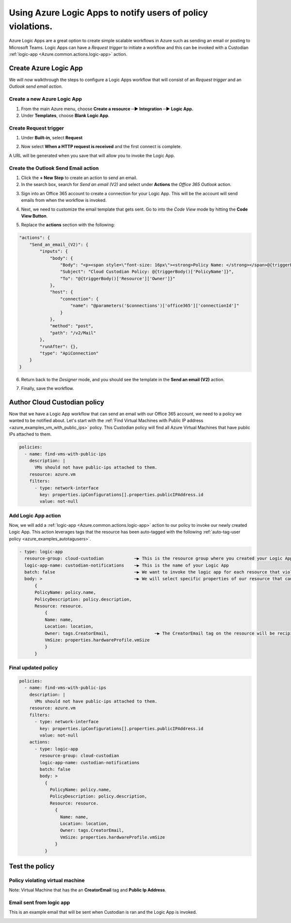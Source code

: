 .. _azure_scenarios_logic_app_notifications:

Using Azure Logic Apps to notify users of policy violations.
==========================================================

Azure Logic Apps are a great option to create simple scalable workflows in Azure such as sending an email or posting to Microsoft Teams. Logic Apps can have a `Request trigger` to initiate a workflow and this can be invoked with a Custodian :ref:`logic-app <Azure.common.actions.logic-app>` action.

Create Azure Logic App
--------------------------------
We will now walkthrough the steps to configure a Logic Apps workflow that will consist of an `Request trigger` and an `Outlook send email action`.

Create a new Azure Logic App
~~~~~~~~~~~~~~~~~~~~~~~~~~~~
1. From the main Azure menu, choose **Create a resource ─▶ Integration ─▶ Logic App.**
2. Under **Templates**, choose **Blank Logic App**.

Create Request trigger
~~~~~~~~~~~~~~~~~~~~~~
1. Under **Built-in**, select **Request** 

.. image:: resources/f1.png

2. Now select **When a HTTP request is received** and the first connect is complete.

.. image:: resources/f2.png

A URL will be generated when you save that will allow you to invoke the Logic App.

Create the Outlook Send Email action
~~~~~~~~~~~~~~~~~~~~~~~~~~~~~~~~~~~~

1. Click the **+ New Step** to create an action to send an email.

2. In the search box, search for `Send an email (V2)` and select under **Actions** the `Office 365 Outlook` action.

.. image:: resources/f3.png

3. Sign into an Office 365 account to create a connection for your Logic App. This will be the account will send emails from when the workflow is invoked.

.. image:: resources/f4.png

4. Next, we need to customize the email template that gets sent. Go to into the `Code View` mode by hitting the **Code View Button**.

.. image:: resources/f5.png

5. Replace the **actions** section with the following:

.. code-block:: json

    "actions": {
        "Send_an_email_(V2)": {
            "inputs": {
                "body": {
                    "Body": "<p><span style=\"font-size: 16px\"><strong>Policy Name: </strong></span>@{triggerBody()['PolicyName']}<br>\n<span style=\"font-size: 16px\"><strong>Policy Description:</strong></span><strong> </strong>@{triggerBody()['PolicyDescription']}<br>\n<strong><br>\n</strong><span style=\"font-size: 16px\"><strong>Resource</strong></span><strong><br>\n--------------<br>\nName: </strong>@{triggerBody()['Resource']['Name']}<br>\n<strong>Location: </strong>@{triggerBody()['Resource']['Location']}<br>\n<strong>Owner: </strong>@{triggerBody()['Resource']['Owner']}<br>\n<strong>VmSize: </strong>@{triggerBody()['Resource']['VmSize']}<br>\n<br>\n</p>",
                    "Subject": "Cloud Custodian Policy: @{triggerBody()['PolicyName']}",
                    "To": "@{triggerBody()['Resource']['Owner']}"
                },
                "host": {
                    "connection": {
                        "name": "@parameters('$connections')['office365']['connectionId']"
                    }
                },
                "method": "post",
                "path": "/v2/Mail"
            },
            "runAfter": {},
            "type": "ApiConnection"
        }
    }

6. Return back to the `Designer` mode, and you should see the template in the **Send an email (V2)** action.

.. image:: resources/f6.png

7. Finally, save the workflow. 

.. image:: resources/f7.png

Author Cloud Custodian policy
-----------------------------
Now that we have a Logic App workflow that can send an email with our Office 365 account, we need to a policy we wanted to be notified about. Let's start with the :ref:`Find Virtual Machines with Public IP address <azure_examples_vm_with_public_ips>` policy.
This Custodian policy will find all Azure Virtual Machines that have public IPs attached to them. 

.. code-block:: yaml

    policies:
      - name: find-vms-with-public-ips
        description: |
          VMs should not have public-ips attached to them.
        resource: azure.vm
        filters:
          - type: network-interface
            key: properties.ipConfigurations[].properties.publicIPAddress.id
            value: not-null

Add Logic App action
~~~~~~~~~~~~~~~~~~~~

Now, we will add a :ref:`logic-app <Azure.common.actions.logic-app>` action to our policy to invoke our newly created Logic App. 
This action leverages tags that the resource has been auto-tagged with the following :ref:`auto-tag-user policy <azure_examples_autotagusers>`.

.. code-block:: yaml

    - type: logic-app
      resource-group: cloud-custodian            ─▶ This is the resource group where you created your Logic App
      logic-app-name: custodian-notifications    ─▶ This is the name of your Logic App
      batch: false                               ─▶ We want to invoke the logic app for each resource that violates our policy
      body: >                                    ─▶ We will select specific properties of our resource that can be used in our Logic App
          {
          PolicyName: policy.name,
          PolicyDescription: policy.description,
          Resource: resource.
              {
              Name: name,
              Location: location,
              Owner: tags.CreatorEmail,                  ─▶ The CreatorEmail tag on the resource will be recipient of the email.
              VmSize: properties.hardwareProfile.vmSize
              }
          }

Final updated policy
~~~~~~~~~~~~~~~~~~~~

.. code-block:: yaml

    policies:
      - name: find-vms-with-public-ips
        description: |
          VMs should not have public-ips attached to them.
        resource: azure.vm
        filters:
          - type: network-interface
            key: properties.ipConfigurations[].properties.publicIPAddress.id
            value: not-null
        actions:
          - type: logic-app
            resource-group: cloud-custodian
            logic-app-name: custodian-notifications
            batch: false
            body: >
              {
                PolicyName: policy.name,
                PolicyDescription: policy.description,
                Resource: resource.
                  {
                    Name: name,
                    Location: location,
                    Owner: tags.CreatorEmail,
                    VmSize: properties.hardwareProfile.vmSize
                  }
              }

Test the policy
---------------

Policy violating virtual machine
~~~~~~~~~~~~~~~~~~~~~~~~~~~~~~~~
Note: Virtual Machine that has the an **CreatorEmail** tag and **Public Ip Address**.

.. image:: resources/f8.png

Email sent from logic app
~~~~~~~~~~~~~~~~~~~~~~~~~
This is an example email that will be sent when Custodian is ran and the Logic App is invoked.

.. image:: resources/f9.png